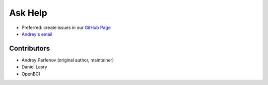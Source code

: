 Ask Help
=========

- Preferred: create issues in our `GitHub Page <https://github.com/Andrey1994/brainflow>`_
- `Andrey\'s email <a1994ndrey@gmail.com>`_

Contributors
-------------

- Andrey Parfenov (original author, maintainer)
- Daniel Lasry
- OpenBCI
